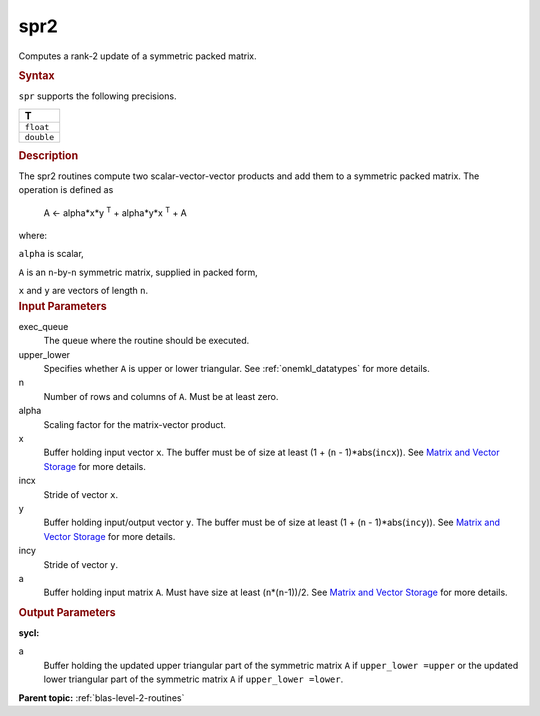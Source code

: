 .. _spr2:

spr2
====


.. container::


   Computes a rank-2 update of a symmetric packed matrix.


   .. container:: section
      :name: GUID-44B72132-1EC0-41FA-9189-4596CFD651B0


      .. rubric:: Syntax
         :class: sectiontitle


      .. cpp:function::  void spr2(queue &exec_queue, uplo upper_lower,      std::int64_t n, T alpha, buffer<T,1> &x, std::int64_t incx,      buffer<T,1> &y, std::int64_t incy, buffer<T,1> &a)

      ``spr`` supports the following precisions.


      .. list-table:: 
         :header-rows: 1

         * -  T 
         * -  ``float`` 
         * -  ``double`` 




.. container:: section
   :name: GUID-3AF7EB4D-B3FE-4C0A-B7A0-6E286D4C642F


   .. rubric:: Description
      :class: sectiontitle


   The spr2 routines compute two scalar-vector-vector products and add
   them to a symmetric packed matrix. The operation is defined as


  


      A <- alpha*x*y :sup:`T` + alpha*y*x :sup:`T` + A


   where:


   ``alpha`` is scalar,


   ``A`` is an ``n``-by-``n`` symmetric matrix, supplied in packed form,


   ``x`` and ``y`` are vectors of length ``n``.


.. container:: section
   :name: GUID-E1436726-01FE-4206-871E-B905F59A96B4


   .. rubric:: Input Parameters
      :class: sectiontitle


   exec_queue
      The queue where the routine should be executed.


   upper_lower
      Specifies whether ``A`` is upper or lower triangular. See
      :ref:`onemkl_datatypes` for more
      details.


   n
      Number of rows and columns of ``A``. Must be at least zero.


   alpha
      Scaling factor for the matrix-vector product.


   x
      Buffer holding input vector ``x``. The buffer must be of size at
      least (1 + (``n`` - 1)*abs(``incx``)). See `Matrix and Vector
      Storage <../matrix-storage.html>`__ for
      more details.


   incx
      Stride of vector ``x``.


   y
      Buffer holding input/output vector ``y``. The buffer must be of
      size at least (1 + (``n`` - 1)*abs(``incy``)). See `Matrix and
      Vector Storage <../matrix-storage.html>`__
      for more details.


   incy
      Stride of vector ``y``.


   a
      Buffer holding input matrix ``A``. Must have size at least
      (``n``\ \*(``n``-1))/2. See `Matrix and Vector
      Storage <../matrix-storage.html>`__ for
      more details.


.. container:: section
   :name: GUID-9796BA93-31FB-40B9-B139-219905913736


   .. rubric:: Output Parameters
      :class: sectiontitle


   **sycl:**
       



   a
      Buffer holding the updated upper triangular part of the symmetric
      matrix ``A`` if ``upper_lower =upper`` or the updated lower
      triangular part of the symmetric matrix ``A`` if
      ``upper_lower =lower``.


.. container:: familylinks


   .. container:: parentlink


      **Parent topic:** :ref:`blas-level-2-routines`
      


